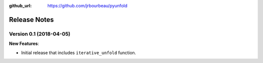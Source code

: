 .. _changelog:

:github_url: https://github.com/jrbourbeau/pyunfold

*************
Release Notes
*************

Version 0.1 (2018-04-05)
------------------------

**New Features**:

- Initial release that includes ``iterative_unfold`` function.
